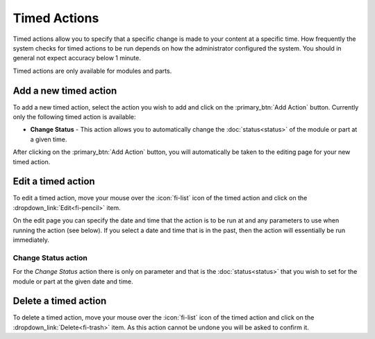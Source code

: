 Timed Actions
-------------

Timed actions allow you to specify that a specific change is made to your content
at a specific time. How frequently the system checks for timed actions to be run
depends on how the administrator configured the system. You should in general not
expect accuracy below 1 minute.

Timed actions are only available for modules and parts.

Add a new timed action
^^^^^^^^^^^^^^^^^^^^^^

To add a new timed action, select the action you wish to add and click on the
:primary_btn:`Add Action` button. Currently only the following timed action is available:

* **Change Status** - This action allows you to automatically change the :doc:`status<status>`
  of the module or part at a given time.

After clicking on the :primary_btn:`Add Action` button, you will automatically be taken
to the editing page for your new timed action.

Edit a timed action
^^^^^^^^^^^^^^^^^^^

To edit a timed action, move your mouse over the :icon:`fi-list` icon of the timed action and
click on the :dropdown_link:`Edit<fi-pencil>` item.

On the edit page you can specify the date and time that the action is to be run at and any
parameters to use when running the action (see below). If you select a date and time that is
in the past, then the action will essentially be run immediately.

Change Status action
++++++++++++++++++++

For the *Change Status* action there is only on parameter and that is the :doc:`status<status>`
that you wish to set for the module or part at the given date and time. 

Delete a timed action
^^^^^^^^^^^^^^^^^^^^^

To delete a timed action, move your mouse over the :icon:`fi-list` icon of the timed action and
click on the :dropdown_link:`Delete<fi-trash>` item. As this action cannot be undone you will
be asked to confirm it.
